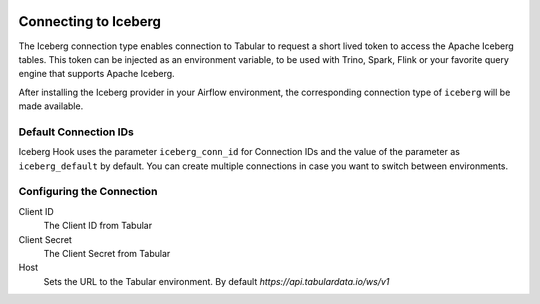  .. Licensed to the Apache Software Foundation (ASF) under one
    or more contributor license agreements.  See the NOTICE file
    distributed with this work for additional information
    regarding copyright ownership.  The ASF licenses this file
    to you under the Apache License, Version 2.0 (the
    "License"); you may not use this file except in compliance
    with the License.  You may obtain a copy of the License at

 ..   http://www.apache.org/licenses/LICENSE-2.0

 .. Unless required by applicable law or agreed to in writing,
    software distributed under the License is distributed on an
    "AS IS" BASIS, WITHOUT WARRANTIES OR CONDITIONS OF ANY
    KIND, either express or implied.  See the License for the
    specific language governing permissions and limitations
    under the License.

.. _howto/connection:iceberg:

Connecting to Iceberg
=====================

The Iceberg connection type enables connection to Tabular to request a short lived token to access the Apache Iceberg tables. This token can be injected as an environment variable, to be used with Trino, Spark, Flink or your favorite query engine that supports Apache Iceberg.

After installing the Iceberg provider in your Airflow environment, the corresponding connection type of ``iceberg`` will be made available.

Default Connection IDs
----------------------

Iceberg Hook uses the parameter ``iceberg_conn_id`` for Connection IDs and the value of the parameter as ``iceberg_default`` by default. You can create multiple connections in case you want to switch between environments.

Configuring the Connection
--------------------------

Client ID
    The Client ID from Tabular

Client Secret
    The Client Secret from Tabular

Host
    Sets the URL to the Tabular environment. By default `https://api.tabulardata.io/ws/v1`
